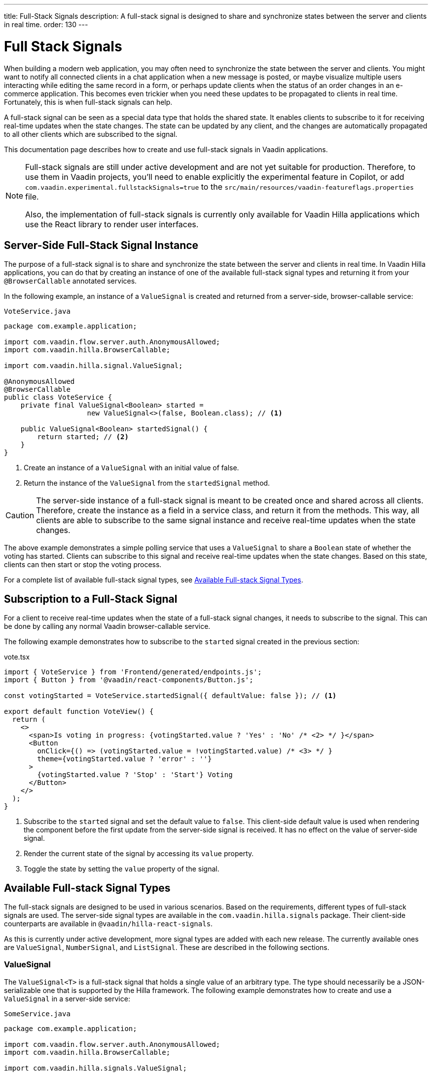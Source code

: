 ---
title: Full-Stack Signals
description: A full-stack signal is designed to share and synchronize states between the server and clients in real time.
order: 130
---


= [since:com.vaadin:vaadin@V24.5]#Full Stack Signals#

When building a modern web application, you may often need to synchronize the state between the server and clients. You might want to notify all connected clients in a chat application when a new message is posted, or maybe visualize multiple users interacting while editing the same record in a form, or perhaps update clients when the status of an order changes in an e-commerce application. This becomes even trickier when you need these updates to be propagated to clients in real time. Fortunately, this is when full-stack signals can help.

A full-stack signal can be seen as a special data type that holds the shared state. It enables clients to subscribe to it for receiving real-time updates when the state changes. The state can be updated by any client, and the changes are automatically propagated to all other clients which are subscribed to the signal.

This documentation page describes how to create and use full-stack signals in Vaadin applications.

[NOTE]
====
Full-stack signals are still under active development and are not yet suitable for production. Therefore, to use them in Vaadin projects, you'll need to enable explicitly the experimental feature in Copilot, or add `com.vaadin.experimental.fullstackSignals=true` to the [filename]`src/main/resources/vaadin-featureflags.properties` file.

Also, the implementation of full-stack signals is currently only available for Vaadin Hilla applications which use the React library to render user interfaces.
====


[[server-side-signal-instance]]
== Server-Side Full-Stack Signal Instance

The purpose of a full-stack signal is to share and synchronize the state between the server and clients in real time. In Vaadin Hilla applications, you can do that by creating an instance of one of the available full-stack signal types and returning it from your [classname]`@BrowserCallable` annotated services. 

In the following example, an instance of a [classname]`ValueSignal` is created and returned from a server-side, browser-callable service:

[source,java]
.`VoteService.java`
----
package com.example.application;

import com.vaadin.flow.server.auth.AnonymousAllowed;
import com.vaadin.hilla.BrowserCallable;

import com.vaadin.hilla.signal.ValueSignal;

@AnonymousAllowed
@BrowserCallable
public class VoteService {
    private final ValueSignal<Boolean> started =
                    new ValueSignal<>(false, Boolean.class); // <1>

    public ValueSignal<Boolean> startedSignal() {
        return started; // <2>
    }
}
----

<1> Create an instance of a [classname]`ValueSignal` with an initial value of false.
<2> Return the instance of the [classname]`ValueSignal` from the [methodname]`startedSignal` method.

[CAUTION]
The server-side instance of a full-stack signal is meant to be created once and shared across all clients. Therefore, create the instance as a field in a service class, and return it from the methods. This way, all clients are able to subscribe to the same signal instance and receive real-time updates when the state changes.

The above example demonstrates a simple polling service that uses a [classname]`ValueSignal` to share a [classname]`Boolean` state of whether the voting has started. Clients can subscribe to this signal and receive real-time updates when the state changes. Based on this state, clients can then start or stop the voting process.

For a complete list of available full-stack signal types, see <<available-full-stack-signal-types>>.


[[client-subscription]]
== Subscription to a Full-Stack Signal

For a client to receive real-time updates when the state of a full-stack signal changes, it needs to subscribe to the signal. This can be done by calling any normal Vaadin browser-callable service. 

The following example demonstrates how to subscribe to the `started` signal created in the previous section:

[source,tsx]
.vote.tsx
----
import { VoteService } from 'Frontend/generated/endpoints.js';
import { Button } from '@vaadin/react-components/Button.js';

const votingStarted = VoteService.startedSignal({ defaultValue: false }); // <1>

export default function VoteView() {
  return (
    <>
      <span>Is voting in progress: {votingStarted.value ? 'Yes' : 'No' /* <2> */ }</span>
      <Button
        onClick={() => (votingStarted.value = !votingStarted.value) /* <3> */ }
        theme={votingStarted.value ? 'error' : ''}
      >
        {votingStarted.value ? 'Stop' : 'Start'} Voting
      </Button>
    </>
  );
}
----

<1> Subscribe to the `started` signal and set the default value to `false`. This client-side default value is used when rendering the component before the first update from the server-side signal is received. It has no effect on the value of server-side signal.
<2> Render the current state of the signal by accessing its `value` property.
<3> Toggle the state by setting the `value` property of the signal.


[[available-full-stack-signal-types]]
== Available Full-stack Signal Types

The full-stack signals are designed to be used in various scenarios. Based on the requirements, different types of full-stack signals are used. The server-side signal types are available in the `com.vaadin.hilla.signals` package. Their client-side counterparts are available in `@vaadin/hilla-react-signals`. 

As this is currently under active development, more signal types are added with each new release. The currently available ones are [classname]`ValueSignal`, [classname]`NumberSignal`, and [classname]`ListSignal`. These are described in the following sections.


[[value-signal]]
=== ValueSignal

The `ValueSignal<T>` is a full-stack signal that holds a single value of an arbitrary type. The type should necessarily be a JSON-serializable one that is supported by the Hilla framework. The following example demonstrates how to create and use a [classname]`ValueSignal` in a server-side service:

[source,java]
.`SomeService.java`
----
package com.example.application;

import com.vaadin.flow.server.auth.AnonymousAllowed;
import com.vaadin.hilla.BrowserCallable;

import com.vaadin.hilla.signals.ValueSignal;

@AnonymousAllowed
@BrowserCallable
public class SomeService {
    private final ValueSignal<Boolean> sharedBoolean =
                    new ValueSignal<>(true, Boolean.class);

    private final ValueSignal<Integer> sharedInteger =
                    new ValueSignal<>(42, Integer.class);

    private final ValueSignal<String> sharedInteger =
                    new ValueSignal<>("Hello World", String.class);

    public ValueSignal<Boolean> sharedBoolean() {
        return sharedBoolean;
    }

    public ValueSignal<Integer> sharedInteger() {
        return sharedInteger;
    }

    public ValueSignal<String> sharedString() {
        return sharedString;
    }
}
----

The above example demonstrates a simple service that uses three [classname]`ValueSignal` instances to share a boolean, an integer, and a string value. The possibilities aren't limited, though, to primitive types. Any custom type can be used as long as it's JSON-serializable. Here's an example using a custom type:

[source,java]
.`PersonService.java`
----
package com.example.application;

import com.vaadin.flow.server.auth.AnonymousAllowed;
import com.vaadin.hilla.BrowserCallable;
import com.vaadin.hilla.Nonnull;
import com.vaadin.hilla.signals.ValueSignal;

@AnonymousAllowed
@BrowserCallable
public class PersonService {
    record Person(String name, int age) {} // <1>

    private final Person initialValue = new Person("John Doe", 42); // <2>

    private final ValueSignal<Person> sharedPerson =
                    new ValueSignal<>(initialValue, Person.class); // <3>

    @Nonnull
    public ValueSignal<@Nonnull Person> sharedPerson() { // <4>
        return sharedPerson;
    }
}
----

<1> A record type that is JSON-serializable, in this case a person with their name and age.
<2> The initial value of the signal. This remains the same until an update is submitted.
<3> The signal instance that holds the shared state of the person.
<4> The service method that returns the signal instance. The [classname]`@Nonnull` annotations are used to indicate that both the returned signal and its value may never be null. However, if the signal instance or its value might be null, you can remove the `@Nonnull` annotations.

Although the above example shows the usage of a record, you can also use classes with mutable properties. There aren't any technical limitations on this, as the wrapped value of the signal is always replaced with a new instance whenever an update is applied to the signals. However, the usage of immutable types is always preferred when dealing with share values. It helps to reduce the confusion and potential bugs that might arise from the shared mutable state.

Having a [classname]`@BrowserCallable`-annotated service with a method that returns a [classname]`ValueSignal` instance similar to the above example, enables the client-side code to subscribe to it by calling the service method:

[source,tsx]
.`person.tsx`
----
import { Button, VerticalLayout } from '@vaadin/react-components';

import { ValueSignal } from '@vaadin/hilla-react-signals';
import { PersonService } from 'Frontend/generated/endpoints.js';
import type Person from 'Frontend/generated/com/example/application/services/PersonService/Person.js';

const sharedPerson: ValueSignal<Person> =
          PersonService.sharedPerson({ defaultValue: { name: '', age: 0 } }); // <1>

export default function PersonView() {
  return (
    <VerticalLayout theme="padding">
      <span>Name: {sharedPerson.value.name /* <2> */ }</span>
      <span>Age: {sharedPerson.value.age}</span>
      <Button onClick={() =>
         sharedPerson.value = { // <3>
            name: sharedPerson.value.name,
            age: sharedPerson.value.age + 1
         }}>Increase age</Button>
    </VerticalLayout>
  );
}
----
<1> Subscribing to the `sharedPerson` signal and setting the default value to an empty person.
<2> Rendering the name of the person. The value of the signal is the type, `Person` with a `name` property.
<3> Increasing the age of the person by creating a new `Person` object containing an increased age and assigning this new object as the signal's value. This triggers an update to the server-side signal. All other clients that are subscribed to the signal also receive the updated value.

Given the nature of the signals, only changing the value of the signal causes the signal's subscribers to be notified. Changing the internal properties of the value object doesn't trigger an update.


==== Setting the Value

All signals have a `value` property that can be used to both set and read the value of the signal. However, setting concurrently a shared value among multiple clients can cause them to overwrite each other's changes. Thus, [classname]`ValueSignal` provides extra methods to set the value in different situations:

`set(value: T): void`:: This sets the given value as the signal's value. It's the same as assigning the `value` property, directly. The value change event that is propagated to the server as the result of this operation doesn't take the last seen value into account. Instead, it overwrites the shared value on the server unconditionally -- a policy known as, "Last Write Wins".
`replace(expected: T, newValue: T): void`:: This atomically replaces the value with a new one only if the current value is equal to the expected one. This means that a state change request is sent to the server asking it to "compare and set". At the time of processing this requested change on the server, if the current value is not equal to the expected value, the update is rejected by the server.
`update(updater: (current: T) => T): OperationSubscription`:: This tries to update the value by applying the callback function to the current value on the client side. When the new value is calculated, a "compare and set" operation is sent to the server. In case of a concurrent change, the update is rejected, and the callback is run again with an updated current value on the client side. This is repeated until the result can be applied without concurrent changes, or the operation is canceled by calling the `cancel()` function of the returned `OperationSubscription`. This operation is atomic at the time of the server-side processing, meaning that the server only accepts the update if the value is still the same as when the operation was initiated.

A call to `cancel()` is not guaranteed always to be effective, as a succeeding operation might already be on its way to the server.

Operations such as `replace` and `update` are performing a "compare and set" on the server using the [methodname]`equals` method of the value type to compare the values. Thus, it's important to make sure the value type has a proper implementation of the [methodname]`equals` method.


[[number-signal]]
=== NumberSignal

The [classname]`NumberSignal` is a full-stack signal that holds a numeric value. This value is the [classname]`Double` type in Java, and a `number` type in client-side code. The [classname]`NumberSignal` can be considered a special case of the [classname]`ValueSignal` that is optimized for numeric values by introducing built-in support for atomic increment and decrement operations. 

The following example demonstrates how to create and use a [classname]`NumberSignal` in a service class:

[source,java]
.`CounterService.java`
----
package com.example.application;

import com.vaadin.flow.server.auth.AnonymousAllowed;
import com.vaadin.hilla.BrowserCallable;

import com.vaadin.hilla.signals.NumberSignal;

@AnonymousAllowed
@BrowserCallable
public class CounterService {
    private final NumberSignal counter = new NumberSignal(1.0); // <1>

    public NumberSignal counter() { // <2>
        return counter;
    }
}
----
<1> Create an instance of a [classname]`NumberSignal` with initial client-side value of `1`. If no value is provided to the constructor, it defaults to `0`.
<2> Return the instance of the [classname]`NumberSignal` from the `counter` method.

The above example demonstrates a simple counter service that uses a [classname]`NumberSignal` to share a numeric value. The client can subscribe to this signal, and apart from receiving real-time updates, it can initiate atomic increment and decrement operations, as well:

[source,tsx]
.counter.tsx
----
import { Button, VerticalLayout } from '@vaadin/react-components';
import { CounterService } from 'Frontend/generated/endpoints.js';

const counter = CounterService.counter(); // <1>

export default function() {
  return (
    <VerticalLayout>
      <span>Counter: {counter /* <2> */ }</span>
      <Button onClick={() => counter.incrementBy(5) /* <3> */ }>Increase by 5</Button>
      <Button onClick={() => counter.incrementBy(-3) /* <4> */ }>Decrease by 3</Button>
      <Button onClick={() => counter.value = 0 /* <5> */ }>Reset</Button>
    </VerticalLayout>
  );
}
----
<1> Subscribe to the `counter` signal. The subscription is done outside the render function to avoid creating a new subscription on each render.
<2> Render the current value of the signal.
<3> Increase the value of the signal using the atomic [methodname]`incrementBy` operation.
<4> Decrease the value of the signal using the atomic [methodname]`incrementBy` operation and providing a negative value.
<5> Reset the value of the signal to `0` by assigning a new value to it.

The [methodname]`incrementBy` operation is _incrementally atomic_, meaning it guarantees success by reading the current value and applying the increment on the value, atomically. Each operation builds on the previously accepted one, ensuring that `n` increments or decrements are always applied correctly -- even if there are multiple clients trying to update the value, concurrently.

Since [classname]`NumberSignal` is a [classname]`ValueSignal` with the additional atomic operation of [methodname]`incrementBy`, it inherits all methods, such as [methodname]`replace` and [methodname]`update`, making those operations available when using a [classname]`NumberSignal`.


[[list-signal]]
[role="since:com.vaadin:vaadin@V24.6"]
=== ListSignal

The [classname]`ListSignal<T>` is a full-stack signal that holds a list of values of an arbitrary type. It has to be a JSON-serializable type that's supported by the Hilla framework.

The following example demonstrates how to create and use a [classname]`ListSignal` in a server-side service:

[source,java]
.`TodoService.java`
----
package com.example.application;

import com.vaadin.flow.server.auth.AnonymousAllowed;
import com.vaadin.hilla.BrowserCallable;
import com.vaadin.hilla.signals.ListSignal;

@AnonymousAllowed
@BrowserCallable
public class TodoService {
    record TodoItem(String text, boolean done) {}

    private final ListSignal<TodoItem> todoItems =
                        new ListSignal<>(TodoItem.class); // <1>

    @Nonnull
    public ListSignal<@Nonnull TodoItem> todoItems() { // <2>
        return todoItems;
    }
}
----
<1> Create an instance of a [classname]`ListSignal`. The initial state of a [classname]`ListSignal` is an empty list.
<2> Return the instance of the [classname]`ListSignal` from the [methodname]`todoItems` method.

On the client-side code, subscribing to the shared list signal instance is done in a similar way as with the [classname]`ValueSignal`.

The following example demonstrates how to create a to-do list view that enables concurrent users to add tasks to a shared list:

[source,tsx]
.todo.tsx
----
import { TodoService } from "Frontend/generated/endpoints.js";
import {
  Button,
  TextField,
  HorizontalLayout,
  VerticalLayout
} from "@vaadin/react-components";
import { effect, useSignal } from "@vaadin/hilla-react-signals";

const todoItems = TodoService.todoItems(); // <1>

export default function TodoView(){
  const newTodoValue = useSignal<string>('');
  return (
    <>
      <VerticalLayout theme="padding">
        <span style={{padding: '10px'}}><h2>Tasks</h2></span>
        {todoItems.value.length === 0 // <2>
          ? <span style={{padding: '10px'}}>No tasks yet...</span>
          : todoItems.value.map((item, index) => // <3>
              <li key={index}>{item.value.text}</li>
            )
        }
        <HorizontalLayout theme='padding spacing'>
          <TextField placeholder="What's on your mind?"
                     value={newTodoValue.value}
                     onValueChanged={(e) => newTodoValue.value = e.detail.value}/>
          <Button onClick={() => {
            todoItems.insertLast({text: newTodoValue.value, done: false}); // <4>
            newTodoValue.value = '';
          }}>Add task</Button>
        </HorizontalLayout>
      </VerticalLayout>
    </>
  );
}
----

<1> Subscribe to the `todoItems` list signal.
<2> The `value` property of the [classname]`ListSignal` holds the list of tasks. The length of the list is checked to display a message when there are no tasks.
<3> The `map` function is used to render the list of tasks.
<4> Add a new task to the list by calling the [methodname]`insertLast` method of the [classname]`ListSignal`.

Since the `todoItems` signal holds the shared list of tasks, any subscribed client to this signal receives real-time updates when the list changes. As a result, when a client adds a new task to the list, all other clients receive the update and the list is re-rendered to reflect the changes. The above example, however, doesn't demonstrate how to remove or update tasks in the list. This is covered in the next section.


[[list-signal-api]]
==== ListSignal API

The client-side API of the [classname]`ListSignal` provides methods to insert and remove items. The [classname]`ListSignal` is a sequence of [classname]`ValueSignal` entries. Therefore, its API are about how the entries are added to the list or removed, and how the concurrent operations regarding the structure of the entries is handled.

As this is currently under active development, more methods and functionalities are added with each new release. The currently available ones are [methodname]`inserLast` and [methodname]`remove`. These are described below:

`insertLast(value: T): Operation`:: Inserts a new value at the end of the list. The returned `Operation` object can be used to chain further operations via the `result` property, which is a `Promise`. The chained operations are resolved after the current operation is completed and confirmed by the server.
`remove(item: ValueSignal<T>): Operation`:: Removes the given item from the list. The returned `Operation` object can be used to chain further operations via the `result` property, which is a `Promise`. The chained operations are resolved after the current operation is completed and confirmed by the server.

The following example demonstrates how to create a to-do list view that enables concurrent users to add, remove, and update tasks in a shared list, with no changes needed on the server-side:

[source,tsx]
.todo.tsx
----
import { TodoService } from "Frontend/generated/endpoints.js";
import {
  Button,
  Checkbox,
  Icon,
  TextField,
  TextArea,
  HorizontalLayout,
  VerticalLayout
} from "@vaadin/react-components";
import { effect, useSignal, type ValueSignal} from "@vaadin/hilla-react-signals";

const todoItems = TodoService.todoItems();

function TodoComponent({todoItem, onRemove}: {
  todoItem: ValueSignal<{text: string, done: boolean}>,
  onRemove: (signal: ValueSignal<{text: string, done: boolean}>) => void,
}) {
  const editing = useSignal(false);
  const todoText = useSignal('');
  return (
    <HorizontalLayout theme='spacing'
                      style={{ alignItems: 'BASELINE', paddingLeft: '10px' }} >
      {editing.value
        ? <TextArea value={todoText.value}
                     onValueChanged={(e) => todoText.value = e.detail.value}/>
        : <Checkbox label={todoItem.value.text}
                checked={todoItem.value.done}
                onCheckedChanged={(e) => {
                  todoItem.value = {
                    text: todoItem.value.text,
                    done: e.detail.value
                  };
                }}/>
      }
      <Button theme="icon"
              hidden={editing.value}
              onClick={() => {
                editing.value = true;
                todoText.value = todoItem.value.text;
              }}>
        <Icon icon="vaadin:pencil" />
      </Button>
      <Button theme="icon error"
              hidden={editing.value}
              onClick={() => onRemove(todoItem)}>
        <Icon icon="vaadin:trash" />
      </Button>
      <Button theme="icon"
              hidden={!editing.value}
              onClick={() => {
                todoItem.value = {
                  text: todoText.value,
                  done: todoItem.value.done
                };
                editing.value = false;
              }}>
        <Icon icon="vaadin:check" />
      </Button>
      <Button theme="icon error"
              hidden={!editing.value}
              onClick={() => {
                todoText.value = '';
                editing.value = false;
              }}>
        <Icon icon="vaadin:close-small" />
      </Button>
    </HorizontalLayout>
  );
}

export default function TodoView(){
  const newTodoValue = useSignal<string>('');
  return (
    <>
      <VerticalLayout theme="padding">
        <span style={{padding: '10px'}}><h2>Tasks</h2></span>
        {todoItems.value.length === 0
          ? <span style={{padding: '10px'}}>No tasks yet...</span>
          : todoItems.value.map((item, index) =>
            <TodoComponent todoItem={item}
                           key={index}
                           onRemove={() => todoItems.remove(item)}/>)
        }
        <HorizontalLayout theme='padding spacing'>
          <TextField placeholder="What's on your mind?"
                     value={newTodoValue.value}
                     onValueChanged={(e) => newTodoValue.value = e.detail.value}/>
          <Button onClick={() => {
            todoItems.insertLast({text: newTodoValue.value, done: false});
            newTodoValue.value = '';
          }}>Add task</Button>
        </HorizontalLayout>
      </VerticalLayout>
    </>
  );
}
----

As demonstrated in the above example, each entry in the [classname]`ListSignal<T>` is a [classname]`ValueSignal<T>` itself. Each value can be updated individually using the available API of the `ValueSignal`. The changes to each individual entry are automatically propagated to all other clients that are subscribed to each entry of the [classname]`ListSignal`. This enables the React rendering process to render only the updated entry, instead of re-rendering the whole list.


[[method-parameters]]
== Service Method Parameters

When creating the service methods that return full-stack signals, you can accept parameters as well -- similar to any other browser-callable services. This makes available a wide range of possibilities for returning dynamically different signals instances.

The following example demonstrates how to create a service method that returns different signal instances based on the passed argument:

[source,java]
.`VoteService.java`
----
package com.example.application;

import java.util.HashMap;
import java.util.List;
import java.util.Map;
import com.vaadin.flow.server.auth.AnonymousAllowed;
import com.vaadin.hilla.BrowserCallable;

import com.vaadin.hilla.signal.ValueSignal;
import com.vaadin.hilla.signals.NumberSignal;

@AnonymousAllowed
@BrowserCallable
public class VoteService {
    private static final List<String> VOTE_OPTIONS = List.of(
                "option1", "option2", "option3");

    private final Map<String, NumberSignal> voteOptions = new HashMap<>();

    public VoteService() {
        VOTE_OPTIONS.forEach(option ->
                voteOptions.put(option, new NumberSignal()));
    }

    public List<String> voteOptions() {
        return VOTE_OPTIONS;
    }

    public NumberSignal voteOptionSignal(String option) { // <1>
        return voteOptions.get(option.toLowerCase());
    }
}
----

<1> The service method returns the associated [classname]`NumberSignal` instance based on the passed argument.

The above example demonstrates a simple voting service that returns different [classname]`NumberSignal` instances based on the name of the voting option. The client-side code can first ask for the available options, and then subscribe to each individual signal instance to send updates and to receive real-time updates when voting happens.

[IMPORTANT]
It's vitally important to make sure that the behaviour of the service method returning a signal instance is deterministic. The same input parameters should always produce the same output. This is necessary to ensure that the state is consistently shared across all of the clients.


[[security]]
== Security with Full-Stack Signals

Security with full-Stack signals has a few nuances of which you should be aware. They're covered below.


=== Controlling Browser-Callable Service Access

Full-stack signals are exposed by the services that are annotated with [classname]`@BrowserCallable` -- or the synonym, [classname]`@Endpoint`. This means the services that expose the signals are secured by the same security rules as any other service using the [classname]`@AnonymousAllowed`, [classname]`@PermitAll`, [classname]`@RolesAllowed`, or [classname]`@DenyAll` on the class or the individual methods. 

For more information on how to secure the services, see the <<./security/intro#, security documentation>>.


=== Fine-Grained Signal Access Control

Browser-callable access control can be considered as basic security for signals, since it only allows limited control over the access to the signals. However, there are situations that require finer control over the signals. For example, you might want to allow anyone to subscribe to a signal, but only certain logged-in users with a specific role to update the value of that signal. This level of control is not yet implemented, but it's expected to be added in future releases.
